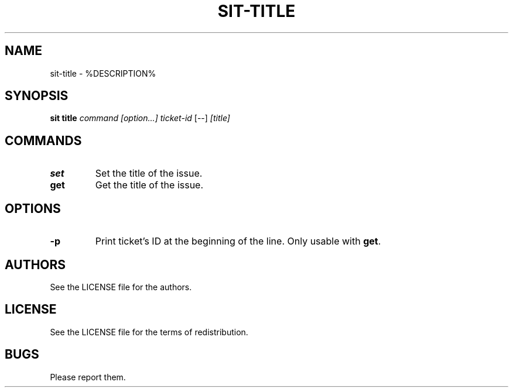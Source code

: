 .TH SIT-TITLE 1 sit\-%VERSION%
.SH NAME
sit-title \- %DESCRIPTION%
.SH SYNOPSIS
.B sit title
.IR command
.IR [option...]
.IR ticket-id
[--]
.IR [title]
.SH COMMANDS
.TP
.B set
Set the title of the issue.
.TP
.B get
Get the title of the issue.
.SH OPTIONS
.TP
.B \-p
Print ticket's ID at the beginning of the line.
Only usable with \fBget\fP.
.SH AUTHORS
See the LICENSE file for the authors.
.SH LICENSE
See the LICENSE file for the terms of redistribution.
.SH BUGS
Please report them.


